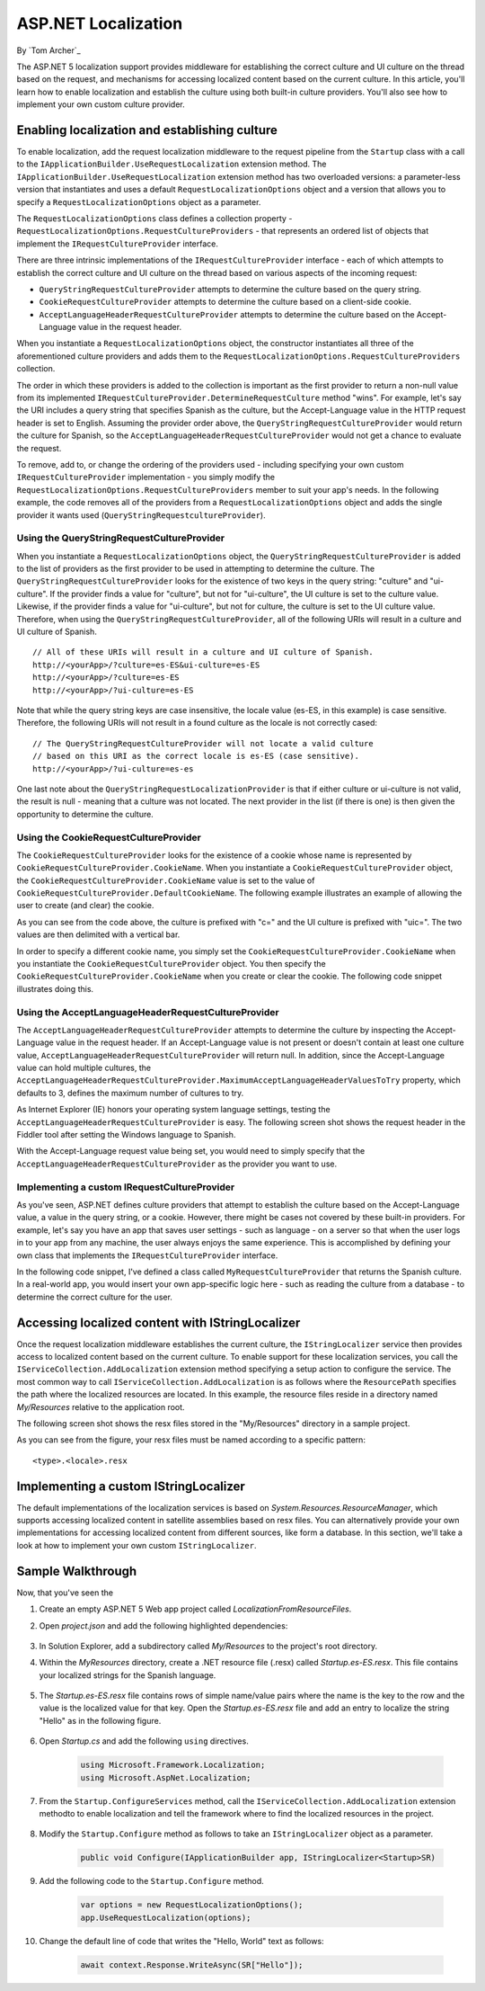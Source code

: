 ASP.NET Localization
====================

By `Tom Archer`_

The ASP.NET 5 localization support provides middleware for establishing the correct culture and UI culture on the thread based on the request, and mechanisms for accessing localized content based on the current culture. In this article, you'll learn how to enable localization and establish the culture using both built-in culture providers. You'll also see how to implement your own custom culture provider.

Enabling localization and establishing culture
-----------------------------------------------

To enable localization, add the request localization middleware to the request pipeline from the ``Startup`` class with a call to the ``IApplicationBuilder.UseRequestLocalization`` extension method. The ``IApplicationBuilder.UseRequestLocalization`` extension method has two overloaded versions: a parameter-less version that instantiates and uses a default ``RequestLocalizationOptions`` object and a version that allows you to specify a ``RequestLocalizationOptions`` object as a parameter.

.. code-block:: c#
	:emphasize-lines: 5-6

	public void Configure(IApplicationBuilder app, IStringLocalizer<Startup> SR)
	{
		...

		var options = new RequestLocalizationOptions();
		app.UseRequestLocalization(options);

		...
	}

The ``RequestLocalizationOptions`` class defines a collection property - ``RequestLocalizationOptions.RequestCultureProviders`` - that represents an ordered list of objects that implement the ``IRequestCultureProvider`` interface.

There are three intrinsic implementations of the ``IRequestCultureProvider`` interface - each of which attempts to establish the correct culture and UI culture on the thread based on various aspects of the incoming request:

- ``QueryStringRequestCultureProvider`` attempts to determine the culture based on the query string.
- ``CookieRequestCultureProvider`` attempts to determine the culture based on a client-side cookie.
- ``AcceptLanguageHeaderRequestCultureProvider`` attempts to determine the culture based on the Accept-Language value in the request header.

When you instantiate a ``RequestLocalizationOptions`` object, the constructor instantiates all three of the aforementioned culture providers and adds them to the ``RequestLocalizationOptions.RequestCultureProviders`` collection.

The order in which these providers is added to the collection is important as the first provider to return a non-null value from its implemented ``IRequestCultureProvider.DetermineRequestCulture`` method "wins". For example, let's say the URI includes a query string that specifies Spanish as the culture, but the Accept-Language value in the HTTP request header is set to English. Assuming the provider order above, the ``QueryStringRequestCultureProvider`` would return the culture for Spanish, so the ``AcceptLanguageHeaderRequestCultureProvider`` would not get a chance to evaluate the request.

To remove, add to, or change the ordering of the providers used - including specifying your own custom ``IRequestCultureProvider`` implementation - you simply modify the ``RequestLocalizationOptions.RequestCultureProviders`` member to suit your app's needs. In the following example, the code removes all of the providers from a ``RequestLocalizationOptions`` object and adds the single provider it wants used (``QueryStringRequestcultureProvider``).

.. code-block:: c#
	:emphasize-lines: 6-9

	public void Configure(IApplicationBuilder app, IStringLocalizer<Startup> SR)
	{
		// Add the platform handler to the request pipeline.
		app.UseIISPlatformHandler();

		var options = new RequestLocalizationOptions();
		options.RequestCultureProviders.Clear();
		options.RequestCultureProviders.Add(new QueryStringRequestCultureProvider());
		app.UseRequestLocalization(options);

		...
	}

Using the QueryStringRequestCultureProvider
^^^^^^^^^^^^^^^^^^^^^^^^^^^^^^^^^^^^^^^^^^^
When you instantiate a ``RequestLocalizationOptions`` object, the ``QueryStringRequestCultureProvider`` is added to the list of providers as the first provider to be used in attempting to determine the culture. The ``QueryStringRequestCultureProvider`` looks for the existence of two keys in the query string: "culture" and "ui-culture". If the provider finds a value for "culture", but not for "ui-culture", the UI culture is set to the culture value. Likewise, if the provider finds a value for "ui-culture", but not for culture, the culture is set to the UI culture value. Therefore, when using the ``QueryStringRequestCultureProvider``, all of the following URIs will result in a culture and UI culture of Spanish.

::

	// All of these URIs will result in a culture and UI culture of Spanish.
	http://<yourApp>/?culture=es-ES&ui-culture=es-ES
	http://<yourApp>/?culture=es-ES
	http://<yourApp>/?ui-culture=es-ES

Note that while the query string keys are case insensitive, the locale value (es-ES, in this example) is case sensitive. Therefore, the following URIs will not result in a found culture as the locale is  not correctly cased:

::

	// The QueryStringRequestCultureProvider will not locate a valid culture
	// based on this URI as the correct locale is es-ES (case sensitive).
	http://<yourApp>/?ui-culture=es-es

One last note about the ``QueryStringRequestLocalizationProvider`` is that if either culture or ui-culture is not valid, the result is null - meaning that a culture was not located. The next provider in the list (if there is one) is then given the opportunity to determine the culture.

Using the CookieRequestCultureProvider
^^^^^^^^^^^^^^^^^^^^^^^^^^^^^^^^^^^^^^

The ``CookieRequestCultureProvider`` looks for the existence of a cookie whose name is represented by ``CookieRequestCultureProvider.CookieName``. When you instantiate a ``CookieRequestCultureProvider`` object, the ``CookieRequestCultureProvider.CookieName`` value is set to the value of ``CookieRequestCultureProvider.DefaultCookieName``. The following example illustrates an example of allowing the user to create (and clear) the cookie.

.. code-block:: c#
	:emphasize-lines: 6-9,17-28

	public void Configure(IApplicationBuilder app, IStringLocalizer<Startup> SR)
	{
		// Add the platform handler to the request pipeline.
		app.UseIISPlatformHandler();

		var options = new RequestLocalizationOptions();
		options.RequestCultureProviders.Clear();
		options.RequestCultureProviders.Add(new CookieRequestCultureProvider());
		app.UseRequestLocalization(options);

		app.Run(async (context) =>
		{
			await context.Response.WriteAsync(
	$@"<!doctype html>
	<html>
	<head>
	<script>
	function createCookie() {{
		var cookieValue = '{CookieRequestCultureProvider.DefaultCookieName}=c=es-ES|uic=es-ES';
		document.cookie = cookieValue;
		window.location = window.location.href.split('?')[0];
	}}

	function clearCookie() {{
		document.cookie='{CookieRequestCultureProvider.DefaultCookieName}=""""';
		window.location = window.location.href.split('?')[0];
	}}
	</script>
	</head>
	<body>");

		await context.Response.WriteAsync($"<h1>{SR["Hello"]}</h1>");
		await context.Response.WriteAsync($"<input type=\"button\" value=\"Create es-ES culture cookie\" onclick='createCookie();' /> ");
		await context.Response.WriteAsync($"<input type=\"button\" value=\"Clear es-ES culture cookie\" onclick='clearCookie();' /> ");
		await context.Response.WriteAsync(
	@"</body>
	</html>");
		});
	}

As you can see from the code above, the culture is prefixed with "c=" and the UI culture is prefixed with "uic=". The two values are then delimited with a vertical bar.

In order to specify a different cookie name, you simply set the ``CookieRequestCultureProvider.CookieName`` when you instantiate the ``CookieRequestCultureProvider`` object. You then specify the ``CookieRequestCultureProvider.CookieName`` when you create or clear the cookie. The following code snippet illustrates doing this.

.. code-block:: c#
	:emphasize-lines: 8,20,26

	public void Configure(IApplicationBuilder app, IStringLocalizer<Startup> SR)
	{
		// Add the platform handler to the request pipeline.
		app.UseIISPlatformHandler();

		var options = new RequestLocalizationOptions();
		options.RequestCultureProviders.Clear();
		var cookieRequestCultureProvider = new CookieRequestCultureProvider { CookieName = "TestCookie" };
		options.RequestCultureProviders.Add(cookieRequestCultureProvider);
		app.UseRequestLocalization(options);

		app.Run(async (context) =>
		{
			await context.Response.WriteAsync(
	$@"<!doctype html>
	<html>
	<head>
	<script>
	function createCookie() {{
		var cookieValue = '{cookieRequestCultureProvider.CookieName}=c=es-ES|uic=es-ES';
		document.cookie = cookieValue;
		window.location = window.location.href.split('?')[0];
	}}

	function clearCookie() {{
		document.cookie='{cookieRequestCultureProvider.CookieName}=""""';
		window.location = window.location.href.split('?')[0];
	}}
	</script>
	</head>
	<body>");

		await context.Response.WriteAsync($"<h1>{SR["Hello"]}</h1>");
		await context.Response.WriteAsync($"<input type=\"button\" value=\"Create es-ES culture cookie\" onclick='createCookie();' /> ");
		await context.Response.WriteAsync($"<input type=\"button\" value=\"Clear es-ES culture cookie\" onclick='clearCookie();' /> ");
		await context.Response.WriteAsync(
	@"</body>
	</html>");
		});
	}

Using the AcceptLanguageHeaderRequestCultureProvider
^^^^^^^^^^^^^^^^^^^^^^^^^^^^^^^^^^^^^^^^^^^^^^^^^^^^

The ``AcceptLanguageHeaderRequestCultureProvider`` attempts to determine the culture by inspecting the Accept-Language value in the request header. If an Accept-Language value is not present or doesn't contain at least one culture value, ``AcceptLanguageHeaderRequestCultureProvider`` will return null. In addition, since the Accept-Language value can hold multiple cultures, the ``AcceptLanguageHeaderRequestCultureProvider.MaximumAcceptLanguageHeaderValuesToTry`` property, which defaults to 3, defines the maximum number of cultures to try.

As Internet Explorer (IE) honors your operating system language settings, testing the ``AcceptLanguageHeaderRequestCultureProvider`` is easy. The following screen shot shows the request header in the Fiddler tool after setting the Windows language to Spanish.

.. image:: localization/_static/accept-language-header.png

With the Accept-Language request value being set, you would need to simply specify that the ``AcceptLanguageHeaderRequestCultureProvider`` as the provider you want to use.

.. code-block:: c#
	:emphasize-lines: 6-9

	public void Configure(IApplicationBuilder app, IStringLocalizer<Startup> SR)
	{
		// Add the platform handler to the request pipeline.
		app.UseIISPlatformHandler();

		var options = new RequestLocalizationOptions();
		options.RequestCultureProviders.Clear();
		options.RequestCultureProviders.Add(new AcceptLanguageHeaderRequestCultureProvider() );
		app.UseRequestLocalization(options);

		...
	}

Implementing a custom IRequestCultureProvider
^^^^^^^^^^^^^^^^^^^^^^^^^^^^^^^^^^^^^^^^^^^^^

As you've seen, ASP.NET defines culture providers that attempt to establish the culture based on the Accept-Language value, a value in the query string, or a cookie. However, there might be cases not covered by these built-in providers. For example, let's say you have an app that saves user settings - such as language - on a server so that when the user logs in to your app from any machine, the user always enjoys the same experience. This is accomplished by defining your own class that implements the ``IRequestCultureProvider`` interface.

In the following code snippet, I've defined a class called ``MyRequestCultureProvider`` that returns the Spanish culture. In a real-world app, you would insert your own app-specific logic here - such as reading the culture from a database - to determine the correct culture for the user.

.. code-block:: c#
	:emphasize-lines: 3-11,21-24

	public class MyRequestCultureProvider : IRequestCultureProvider
	{
		public Task<RequestCulture> DetermineRequestCulture(HttpContext httpContext)
		{
			// Replace the following with your own logic to determine what
			// culture should be used. For example, you could read the culture
			// information from a database keyed by the logged-in user.
			var culture = new CultureInfo("es-ES");
			var uiCulture = new CultureInfo("en-ES");
			return Task.FromResult(new RequestCulture(culture, uiCulture));
		}
	}

	public class Startup
	{
		public void Configure(IApplicationBuilder app, IStringLocalizer<Startup> SR)
		{
			// Add the platform handler to the request pipeline.
			app.UseIISPlatformHandler();

			var options = new RequestLocalizationOptions();
			options.RequestCultureProviders.Clear();
			options.RequestCultureProviders.Add(new MyRequestCultureProvider() );
			app.UseRequestLocalization(options);

			...
		}
	}

Accessing localized content with IStringLocalizer
-------------------------------------------------

Once the request localization middleware establishes the current culture, the ``IStringLocalizer`` service then provides access to localized content based on the current culture. To enable support for these localization services, you call the ``IServiceCollection.AddLocalization`` extension method specifying a setup action to configure the service. The most common way to call ``IServiceCollection.AddLocalization`` is as follows where the ``ResourcePath`` specifies the path where the localized resources are located. In this example, the resource files reside in a directory named `My/Resources` relative to the application root.

.. code-block:: c#
	:emphasize-lines: 3

	public void ConfigureServices(IServiceCollection services)
	{
		services.AddLocalization(options => options.ResourcesPath = "My/Resources");
	}

The following screen shot shows the resx files stored in the "My/Resources" directory in a sample project.

.. image:: localization/_static/resx-files.png

As you can see from the figure, your resx files must be named according to a specific pattern:

::

	<type>.<locale>.resx





Implementing a custom IStringLocalizer
--------------------------------------

The default implementations of the localization services is based on `System.Resources.ResourceManager`, which supports accessing localized content in satellite assemblies based on resx files. You can alternatively provide your own implementations for accessing localized content from different sources, like form a database. In this section, we'll take a look at how to implement your own custom ``IStringLocalizer``.

Sample Walkthrough
------------------

Now, that you've seen the

#. Create an empty ASP.NET 5 Web app project called `LocalizationFromResourceFiles`.
#. Open `project.json` and add the following highlighted dependencies:

	.. code-block:: c#
	  :emphasize-lines: 8-9

		{
		  "webroot": "wwwroot",
		  "version": "1.0.0-*",

		  "dependencies": {
		    "Microsoft.AspNet.IISPlatformHandler": "1.0.0-beta8",
		    "Microsoft.AspNet.Server.Kestrel": "1.0.0-beta8",
		    "Microsoft.AspNet.Localization": "1.0.0-beta8",
		    "Microsoft.Framework.Localization": "1.0.0-beta8"
		  },

#. In Solution Explorer, add a subdirectory called `My/Resources` to the project's root directory.

#. Within the `MyResources` directory, create a .NET resource file (.resx) called `Startup.es-ES.resx`. This file contains your localized strings for the Spanish language.

	.. image:: localization/_static/my-resources.png

#. The `Startup.es-ES.resx` file contains rows of simple name/value pairs where the name is the key to the row and the value is the localized value for that key. Open the `Startup.es-ES.resx` file and add an entry to localize the string "Hello" as in the following figure.

	.. image:: localization/_static/startup-es.png

#. Open `Startup.cs` and add the following ``using`` directives.

	.. code-block:: c#

		using Microsoft.Framework.Localization;
		using Microsoft.AspNet.Localization;

#. From the ``Startup.ConfigureServices`` method, call the ``IServiceCollection.AddLocalization`` extension methodto to enable localization and tell the framework where to find the localized resources in the project.

	.. code-block:: c#
		:emphasize-lines: 3

		public void ConfigureServices(IServiceCollection services)
		{
			services.AddLocalization(options => options.ResourcesPath = "My/Resources");
		}

#. Modify the ``Startup.Configure`` method as follows to take an ``IStringLocalizer`` object as a parameter.

	.. code-block:: c#

		public void Configure(IApplicationBuilder app, IStringLocalizer<Startup>SR)

#. Add the following code to the ``Startup.Configure`` method.

	.. code-block:: c#

		var options = new RequestLocalizationOptions();
		app.UseRequestLocalization(options);

#. Change the default line of code that writes the "Hello, World" text as follows:

	.. code-block:: c#

		await context.Response.WriteAsync(SR["Hello"]);
